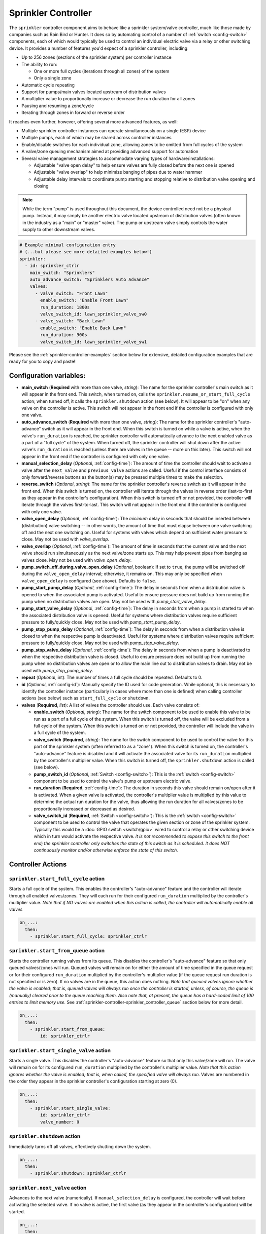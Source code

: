 Sprinkler Controller
====================

.. seo::
    :description: Instructions for setting up the sprinkler controller component in ESPHome to control sprinkler valves.
    :image: sprinkler-variant.svg

.. figure:: images/sprinkler.png
    :align: center

The ``sprinkler`` controller component aims to behave like a sprinkler system/valve controller, much
like those made by companies such as Rain Bird or Hunter. It does so by automating control of a
number of :ref:`switch <config-switch>` components, each of which would typically be used to control
an individual electric valve via a relay or other switching device. It provides a number of features
you'd expect of a sprinkler controller, including:

- Up to 256 zones (sections of the sprinkler system) per controller instance
- The ability to run:

  - One or more full cycles (iterations through all zones) of the system
  - Only a single zone

- Automatic cycle repeating
- Support for pumps/main valves located upstream of distribution valves
- A multiplier value to proportionally increase or decrease the run duration for all zones
- Pausing and resuming a zone/cycle
- Iterating through zones in forward or reverse order

It reaches even further, however, offering several more advanced features, as well:

- Multiple sprinkler controller instances can operate simultaneously on a single (ESP) device
- Multiple pumps, each of which may be shared across controller instances
- Enable/disable switches for each individual zone, allowing zones to be omitted from full cycles of the system
- A valve/zone queuing mechanism aimed at providing advanced support for automation
- Several valve management strategies to accommodate varying types of hardware/installations:

  - Adjustable "valve open delay" to help ensure valves are fully closed before the next one is opened
  - Adjustable "valve overlap" to help minimize banging of pipes due to water hammer
  - Adjustable delay intervals to coordinate pump starting and stopping relative to distribution valve opening and closing

.. note::

    While the term "pump" is used throughout this document, the device controlled need not be a
    physical pump. Instead, it may simply be another electric valve located upstream of distribution
    valves (often known in the industry as a "main" or "master" valve). The pump or upstream valve
    simply controls the water supply to other downstream valves.

.. code-block:: yaml

    # Example minimal configuration entry
    # (...but please see more detailed examples below!)
    sprinkler:
      - id: sprinkler_ctrlr
        main_switch: "Sprinklers"
        auto_advance_switch: "Sprinklers Auto Advance"
        valves:
          - valve_switch: "Front Lawn"
            enable_switch: "Enable Front Lawn"
            run_duration: 1800s
            valve_switch_id: lawn_sprinkler_valve_sw0
          - valve_switch: "Back Lawn"
            enable_switch: "Enable Back Lawn"
            run_duration: 900s
            valve_switch_id: lawn_sprinkler_valve_sw1

Please see the :ref:`sprinkler-controller-examples` section below for extensive, detailed configuration
examples that are ready for you to copy and paste!

Configuration variables:
------------------------

- **main_switch** (**Required** with more than one valve, *string*): The name for the sprinkler
  controller's main switch as it will appear in the front end. This switch, when turned on, calls the
  ``sprinkler.resume_or_start_full_cycle`` action; when turned off, it calls the ``sprinkler.shutdown``
  action (see below). It will appear to be "on" when any valve on the controller is active. This switch
  will not appear in the front end if the controller is configured with only one valve.
- **auto_advance_switch** (**Required** with more than one valve, *string*): The name for the
  sprinkler controller's "auto-advance" switch as it will appear in the front end. When this switch is
  turned on while a valve is active, when the valve's ``run_duration`` is reached, the sprinkler
  controller will automatically advance to the next enabled valve as a part of a "full cycle" of the
  system. When turned off, the sprinkler controller will shut down after the active valve's
  ``run_duration`` is reached (unless there are valves in the queue -- more on this later). This switch
  will not appear in the front end if the controller is configured with only one valve.
- **manual_selection_delay** (*Optional*, :ref:`config-time`): The amount of time the controller should
  wait to activate a valve after the ``next_valve`` and ``previous_valve`` actions are called. Useful
  if the control interface consists of only forward/reverse buttons as the button(s) may be pressed
  multiple times to make the selection.
- **reverse_switch** (*Optional*, *string*): The name for the sprinkler controller's reverse switch
  as it will appear in the front end. When this switch is turned on, the controller will iterate through
  the valves in reverse order (last-to-first as they appear in the controller's configuration). When
  this switch is turned off or not provided, the controller will iterate through the valves first-to-last.
  This switch will not appear in the front end if the controller is configured with only one valve.
- **valve_open_delay** (*Optional*, :ref:`config-time`): The *minimum* delay in seconds that should be
  inserted between (distribution) valve switching -- in other words, the amount of time that must elapse
  between one valve switching off and the next one switching on. Useful for systems with valves which depend
  on sufficient water pressure to close. May not be used with *valve_overlap*.
- **valve_overlap** (*Optional*, :ref:`config-time`): The amount of time in seconds that the current valve
  and the next valve should run simultaneously as the next valve/zone starts up. This may help prevent pipes
  from banging as valves close. May not be used with *valve_open_delay*.
- **pump_switch_off_during_valve_open_delay** (*Optional*, boolean): If set to ``true``, the pump will be
  switched off during the ``valve_open_delay`` interval; otherwise, it remains on. This may only be
  specified when ``valve_open_delay`` is configured (see above). Defaults to ``false``.
- **pump_start_pump_delay** (*Optional*, :ref:`config-time`): The delay in seconds from when a distribution
  valve is opened to when the associated pump is activated. Useful to ensure pressure does not build
  up from running the pump when no distribution valves are open. May not be used with *pump_start_valve_delay*.
- **pump_start_valve_delay** (*Optional*, :ref:`config-time`): The delay in seconds from when a pump
  is started to when the associated distribution valve is opened. Useful for systems where distribution
  valves require sufficient pressure to fully/quickly close. May not be used with *pump_start_pump_delay*.
- **pump_stop_pump_delay** (*Optional*, :ref:`config-time`): The delay in seconds from when a distribution
  valve is closed to when the respective pump is deactivated. Useful for systems where distribution valves
  require sufficient pressure to fully/quickly close. May not be used with *pump_stop_valve_delay*.
- **pump_stop_valve_delay** (*Optional*, :ref:`config-time`): The delay in seconds from when a pump is
  deactivated to when the respective distribution valve is closed. Useful to ensure pressure does not build
  up from running the pump when no distribution valves are open or to allow the main line out to distribution
  valves to drain. May not be used with *pump_stop_pump_delay*.
- **repeat** (*Optional*, int): The number of times a full cycle should be repeated. Defaults to 0.
- **id** (*Optional*, :ref:`config-id`): Manually specify the ID used for code generation. While optional,
  this is necessary to identify the controller instance (particularly in cases where more than one is
  defined) when calling controller actions (see below) such as ``start_full_cycle`` or ``shutdown``.
- **valves** (**Required**, *list*): A list of valves the controller should use. Each valve consists of:

  - **enable_switch** (*Optional*, *string*): The name for the switch component to be used to enable
    this valve to be run as a part of a full cycle of the system. When this switch is turned off, the valve
    will be excluded from a full cycle of the system. When this switch is turned on or not provided, the
    controller will include the valve in a full cycle of the system.
  - **valve_switch** (**Required**, *string*): The name for the switch component to be used to control
    the valve for this part of the sprinkler system (often referred to as a "zone"). When this switch is
    turned on, the controller's "auto-advance" feature is disabled and it will activate the associated
    valve for its ``run_duration`` multiplied by the controller's multiplier value. When this switch is
    turned off, the ``sprinkler.shutdown`` action is called (see below).
  - **pump_switch_id** (*Optional*, :ref:`Switch <config-switch>`): This is the :ref:`switch <config-switch>`
    component to be used to control the valve's pump or upstream electric valve.
  - **run_duration** (**Required**, :ref:`config-time`): The duration in seconds this valve should
    remain on/open after it is activated. When a given valve is activated, the controller's multiplier value
    is multiplied by this value to determine the actual run duration for the valve, thus allowing the run
    duration for all valves/zones to be proportionally increased or decreased as desired.
  - **valve_switch_id** (**Required**, :ref:`Switch <config-switch>`): This is the :ref:`switch <config-switch>`
    component to be used to control the valve that operates the given section or zone of the sprinkler
    system. Typically this would be a :doc:`GPIO switch <switch/gpio>` wired to control a relay
    or other switching device which in turn would activate the respective valve. *It is not recommended
    to expose this switch to the front end; the sprinkler controller only switches the state of this switch
    as it is scheduled. It does NOT continuously monitor and/or otherwise enforce the state of this switch.*

.. _sprinkler-controller-actions:

Controller Actions
------------------

.. _sprinkler-controller-action_start_full_cycle:

``sprinkler.start_full_cycle`` action
*************************************

Starts a full cycle of the system. This enables the controller's "auto-advance" feature and the
controller will iterate through all enabled valves/zones. They will each run for their configured
``run_duration`` multiplied by the controller's multiplier value. *Note that if NO valves are enabled
when this action is called, the controller will automatically enable all valves.*

.. code-block:: yaml

    on_...:
      then:
        - sprinkler.start_full_cycle: sprinkler_ctrlr

.. _sprinkler-controller-action_start_from_queue:

``sprinkler.start_from_queue`` action
*************************************

Starts the controller running valves from its queue. This disables the controller's "auto-advance"
feature so that only queued valves/zones will run. Queued valves will remain on for either the amount
of time specified in the queue request or for their configured ``run_duration`` multiplied by the
controller's multiplier value (if the queue request run duration is not specified or is zero). If no
valves are in the queue, this action does nothing. *Note that queued valves ignore whether the valve
is enabled; that is, queued valves will always run once the controller is started, unless, of course,
the queue is (manually) cleared prior to the queue reaching them. Also note that, at present, the
queue has a hard-coded limit of 100 entries to limit memory use.*
See :ref:`sprinkler-controller-sprinkler_controller_queue` section below for more detail.

.. code-block:: yaml

    on_...:
      then:
        - sprinkler.start_from_queue:
            id: sprinkler_ctrlr

.. _sprinkler-controller-action_start_single_valve:

``sprinkler.start_single_valve`` action
***************************************

Starts a single valve. This disables the controller's "auto-advance" feature so that only this
valve/zone will run. The valve will remain on for its configured ``run_duration`` multiplied by
the controller's multiplier value. *Note that this action ignores whether the valve is enabled;
that is, when called, the specified valve will always run.* Valves are numbered in the order they
appear in the sprinkler controller's configuration starting at zero (0).

.. code-block:: yaml

    on_...:
      then:
        - sprinkler.start_single_valve:
            id: sprinkler_ctrlr
            valve_number: 0

.. _sprinkler-controller-action_shutdown:

``sprinkler.shutdown`` action
*****************************

Immediately turns off all valves, effectively shutting down the system.

.. code-block:: yaml

    on_...:
      then:
        - sprinkler.shutdown: sprinkler_ctrlr

.. _sprinkler-controller-action_next_valve:

``sprinkler.next_valve`` action
*******************************

Advances to the next valve (numerically). If ``manual_selection_delay`` is configured, the controller
will wait before activating the selected valve. If no valve is active, the first valve (as they appear
in the controller's configuration) will be started.

.. code-block:: yaml

    on_...:
      then:
        - sprinkler.next_valve: sprinkler_ctrlr

.. _sprinkler-controller-action_previous_valve:

``sprinkler.previous_valve`` action
***********************************

Advances to the previous valve (numerically). If ``manual_selection_delay`` is configured, the controller
will wait before activating the selected valve. If no valve is active, the last valve (as they appear in
the controller's configuration) will be started.

.. code-block:: yaml

    on_...:
      then:
        - sprinkler.previous_valve: sprinkler_ctrlr

.. _sprinkler-controller-action_pause:

``sprinkler.pause`` action
**************************

Immediately turns off all valves, saving the active valve and the amount of time remaining so that
the cycle may be resumed later on.

.. code-block:: yaml

    on_...:
      then:
        - sprinkler.pause: sprinkler_ctrlr

.. _sprinkler-controller-action_resume:

``sprinkler.resume`` action
***************************

Resumes a cycle placed on hold with ``sprinkler.pause``. If there is no paused cycle, this action
will do nothing.

.. code-block:: yaml

    on_...:
      then:
        - sprinkler.resume: sprinkler_ctrlr

.. _sprinkler-controller-action_resume_or_start_full_cycle:

``sprinkler.resume_or_start_full_cycle`` action
***********************************************

Resumes a cycle placed on hold with ``sprinkler.pause``, but if no cycle was paused, starts a full
cycle (equivalent to ``sprinkler.start_full_cycle``).

.. code-block:: yaml

    on_...:
      then:
        - sprinkler.resume_or_start_full_cycle: sprinkler_ctrlr

.. _sprinkler-controller-action_queue_valve:

``sprinkler.queue_valve`` action
********************************

Adds the specified valve into the controller's queue. Valves in the queue will automatically be
activated after the current active valve's run duration is reached, regardless of the state of the
auto-advance feature. If ``run_duration`` is not specified or is zero, the sprinkler controller will
use the valve's configured run duration. Valves are numbered in the order they appear in the sprinkler
controller's configuration starting at zero (0). Please see :ref:`sprinkler-controller-sprinkler_controller_queue`
section below for more detail and examples.

.. code-block:: yaml

    on_...:
      then:
        - sprinkler.queue_valve:
            id: sprinkler_ctrlr
            valve_number: 2
            run_duration: 900s

.. _sprinkler-controller-action_clear_queued_valves:

``sprinkler.clear_queued_valves`` action
****************************************

Removes all queued valves from the controller's queue. Please see :ref:`sprinkler-controller-sprinkler_controller_queue`
section below for more detail and examples.

.. code-block:: yaml

    on_...:
      then:
        - sprinkler.clear_queued_valves:
            id: sprinkler_ctrlr

.. _sprinkler-controller-action_set_multiplier:

``sprinkler.set_multiplier`` action
***********************************

Sets the multiplier value used to proportionally increase or decrease the run duration for all valves/zones.
When a given valve is activated, this value is multiplied by the valve's run duration (see below) to
determine the valve's actual run duration.

.. code-block:: yaml

    on_...:
      then:
        - sprinkler.set_multiplier:
            id: sprinkler_ctrlr
            multiplier: 1.5

.. _sprinkler-controller-action_set_repeat:

``sprinkler.set_repeat`` action
*******************************

Specifies the number of times full cycles should be repeated. **Note that the total number of cycles
the controller will run is equal to the repeat value plus one.** For example, with a ``repeat`` value
of 1, the initial cycle will run, then the repeat cycle will run, resulting in a total of two cycles.

.. code-block:: yaml

    on_...:
      then:
        - sprinkler.set_repeat:
            id: sprinkler_ctrlr
            repeat: 2  # would run three cycles

.. _sprinkler-controller-action_set_valve_run_duration:

``sprinkler.set_valve_run_duration`` action
*******************************************

Sets the run duration for the specified valve. When the valve is activated, this value is multiplied
by the multiplier value (see above) to determine the valve's actual run duration.

.. code-block:: yaml

    on_...:
      then:
        - sprinkler.set_valve_run_duration:
            id: sprinkler_ctrlr
            valve_number: 0
            run_duration: 600s

.. note::

    - The ``next_valve``, ``previous_valve`` and ``start_single_valve`` actions ignore whether a valve
      is enabled via its enable switch.
    - The ``next_valve`` and ``previous_valve`` actions may not appear to respond immediately if any of
      the various delay mechanisms described above (such as ``valve_open_delay``, ``valve_overlap``,
      ``pump_start_pump_delay``, ``pump_start_valve_delay``, ``pump_stop_pump_delay``, or
      ``pump_stop_valve_delay``) are configured. If you are using any of these, be sure to allow the
      delay intervals to elapse before assuming something isn't working!
    - If a valve is active when its ``run_duration`` or the multiplier value is changed, the active
      valve's run duration will remain unaffected until the next time it is started.

.. _sprinkler-controller-pump_and_distribution_valve_coordination:

Pump and Distribution Valve Coordination
----------------------------------------

The sprinkler controller allows extensive flexibility relating to the switching of pumps and valves.
Let's take a closer look at how to use these features to tune your system.

Delayed Starting and/or Stopping of Pumps or Valves
***************************************************

For systems with pumps, it's generally a bad idea to run the pump with no distribution valves open.
This causes pressure to build up and can even destroy the pump after some time. For systems with (a)
pump(s), you'll likely want to add two configuration options:

.. code-block:: yaml

    sprinkler:
      - id: lawn_sprinkler_ctrlr
        pump_start_pump_delay: 3s
        pump_stop_valve_delay: 3s
        ...

This will cause any given pump to start (in this example) three seconds *after* any associated distribution
valve is opened. In addition, it will wait three seconds to close the *last* distribution valve *after*
the pump is stopped. This would allow the pump to spin down, pressure to drop and lines to drain prior
to switching off the (last) associated distribution valve. (In these configurations, it might also be
desirable to enable ``valve_overlap``, as well -- more on this below.)

Some types of electric valves require sufficient water pressure to (fully/quickly) close. These types of
valves, when coupled with electric valves upstream of distribution valves (often known in the industry as
"main" or "master" valves), may require that the upstream valve is switched on *before* any given distribution
valve(s), allowing the water pressure to stabilize and force all distribution valves closed *before* any single
distribution valve is opened. In these situations, the reverse of the above configuration may be desirable:

.. code-block:: yaml

    sprinkler:
      - id: lawn_sprinkler_ctrlr
        pump_start_valve_delay: 3s
        pump_stop_pump_delay: 3s
        ...

In this example, the upstream valve would open three seconds prior to any given associated distribution
valve, allowing the water pressure to force any attached distribution valves closed. After the delay, the
required distribution valve is opened and the cycle starts. When the cycle is complete, the (last) distribution
valve would be switched off three seconds prior to the upstream valve. (In these configurations, it might also
be desirable to enable ``valve_open_delay``, as well.)

.. note::

    Using ``pump_stop_valve_delay`` or ``pump_stop_pump_delay`` with ``valve_open_delay`` and
    ``pump_switch_off_during_valve_open_delay`` may increase the off-time inserted between the operation
    of each zone, as the controller must wait for a given zone (pump *and* valve) to fully shut down before
    it can be started again.

Banging Pipes or Valves That Don't Consistently Close
*****************************************************

A common complaint people have with sprinkler systems is that of banging pipes. In other, less common situations,
some systems suffer from valves that do not (fully/quickly) close. There are three controller options available to
address either of these complaints/concerns:

- ``valve_overlap``
- ``valve_open_delay``
- ``pump_switch_off_during_valve_open_delay``

The first option, ``valve_overlap``, causes the current valve and the next valve (as the controller is Iterating
through valves) to run simultaneously for the duration specified. The idea here is that this causes a reduction
in water pressure as the next zone starts up, therefore minimizing banging pipes (aka the "water hammer" effect)
when the valve that is finishing up finally closes.

The second and third options may be used to ensure sufficient water pressure is available to force valves closed.
This may be useful for pressure-sensitive valves that don't quickly and/or fully close when water pressure is low.

For systems with pumps, it may be desirable to switch off the pump before switching to the next distribution
valve/zone. In these situations, ``pump_switch_off_during_valve_open_delay`` may prove useful in conjunction
with ``valve_open_delay``.

In any case, the examples in the next section illustrate how/where to add these options into your configuration.

.. _sprinkler-controller-examples:

Controller Examples
-------------------

Single Controller, Single Valve, No Pump
****************************************

This first example illustrates a complete, single-valve system with no pump/upstream valve(s). It
could be useful for controlling a single valve independent of any other sprinkler controllers. A pump
could easily be added by adding the ``pump_switch_id`` parameter and a :ref:`switch <config-switch>`.

.. code-block:: yaml

    esphome:
        name: esp-sprinkler-controller
        platform: ESP32
        board: featheresp32

    wifi:
        ssid: "wifi_ssid"
        password: "wifi_password"

    logger:

    sprinkler:
      - id: garden_sprinkler_ctrlr
        valves:
          - valve_switch: "Flower Garden"
            run_duration: 300s
            valve_switch_id: garden_sprinkler_valve

    switch:
      - platform: gpio
        id: garden_sprinkler_valve
        pin: 5

Single Controller, Three Valves, No Pump
****************************************

This example illustrates a complete, simple three-valve system with no pump/upstream valve(s):

.. code-block:: yaml

    esphome:
        name: esp-sprinkler-controller
        platform: ESP32
        board: featheresp32

    wifi:
        ssid: "wifi_ssid"
        password: "wifi_password"

    logger:

    sprinkler:
      - id: lawn_sprinkler_ctrlr
        main_switch: "Lawn Sprinklers"
        auto_advance_switch: "Lawn Sprinklers Auto Advance"
        reverse_switch: "Lawn Sprinklers Reverse"
        valve_overlap: 5s
        valves:
          - valve_switch: "Front Lawn"
            enable_switch: "Enable Front Lawn"
            run_duration: 900s
            valve_switch_id: lawn_sprinkler_valve_sw0
          - valve_switch: "Side Lawn"
            enable_switch: "Enable Side Lawn"
            run_duration: 900s
            valve_switch_id: lawn_sprinkler_valve_sw1
          - valve_switch: "Back Lawn"
            enable_switch: "Enable Back Lawn"
            run_duration: 900s
            valve_switch_id: lawn_sprinkler_valve_sw2

    switch:
      - platform: gpio
        id: lawn_sprinkler_valve_sw0
        pin: 0
      - platform: gpio
        id: lawn_sprinkler_valve_sw1
        pin: 2
      - platform: gpio
        id: lawn_sprinkler_valve_sw2
        pin: 4

Single Controller, Three Valves, Single Pump
********************************************

This example illustrates a complete three-valve system with a single pump/upstream valve:

.. code-block:: yaml

    esphome:
        name: esp-sprinkler-controller
        platform: ESP32
        board: featheresp32

    wifi:
        ssid: "wifi_ssid"
        password: "wifi_password"

    logger:

    sprinkler:
      - id: lawn_sprinkler_ctrlr
        main_switch: "Lawn Sprinklers"
        auto_advance_switch: "Lawn Sprinklers Auto Advance"
        reverse_switch: "Lawn Sprinklers Reverse"
        valve_open_delay: 5s
        valves:
          - valve_switch: "Front Lawn"
            enable_switch: "Enable Front Lawn"
            pump_switch_id: sprinkler_pump_sw
            run_duration: 900s
            valve_switch_id: lawn_sprinkler_valve_sw0
          - valve_switch: "Side Lawn"
            enable_switch: "Enable Side Lawn"
            pump_switch_id: sprinkler_pump_sw
            run_duration: 900s
            valve_switch_id: lawn_sprinkler_valve_sw1
          - valve_switch: "Back Lawn"
            enable_switch: "Enable Back Lawn"
            pump_switch_id: sprinkler_pump_sw
            run_duration: 900s
            valve_switch_id: lawn_sprinkler_valve_sw2

    switch:
      - platform: gpio
        id: sprinkler_pump_sw
        pin: 12
      - platform: gpio
        id: lawn_sprinkler_valve_sw0
        pin: 0
      - platform: gpio
        id: lawn_sprinkler_valve_sw1
        pin: 2
      - platform: gpio
        id: lawn_sprinkler_valve_sw2
        pin: 4

Dual Controller, Five Valves, Two Pumps
***************************************

This example illustrates a complete and more complex dual-controller system with a total of five
valves (three on the first controller and two on the second controller) and two pumps/upstream
valves, each of which are shared between the two controllers:

.. code-block:: yaml

    esphome:
        name: esp-sprinkler-controller
        platform: ESP32
        board: featheresp32

    wifi:
        ssid: "wifi_ssid"
        password: "wifi_password"

    logger:

    sprinkler:
      - id: lawn_sprinkler_ctrlr
        main_switch: "Lawn Sprinklers"
        auto_advance_switch: "Lawn Sprinklers Auto Advance"
        reverse_switch: "Lawn Sprinklers Reverse"
        valve_overlap: 5s
        valves:
          - valve_switch: "Front Lawn"
            enable_switch: "Enable Front Lawn"
            pump_switch_id: sprinkler_pump_sw0
            run_duration: 900s
            valve_switch_id: lawn_sprinkler_valve_sw0
          - valve_switch: "Side Lawn"
            enable_switch: "Enable Side Lawn"
            pump_switch_id: sprinkler_pump_sw0
            run_duration: 900s
            valve_switch_id: lawn_sprinkler_valve_sw1
          - valve_switch: "Back Lawn"
            enable_switch: "Enable Back Lawn"
            pump_switch_id: sprinkler_pump_sw1
            run_duration: 900s
            valve_switch_id: lawn_sprinkler_valve_sw2
      - id: garden_sprinkler_ctrlr
        main_switch: "Garden Sprinklers"
        auto_advance_switch: "Garden Sprinklers Auto Advance"
        reverse_switch: "Garden Sprinklers Reverse"
        valve_open_delay: 5s
        valves:
          - valve_switch: "Front Garden"
            enable_switch: "Enable Front Garden"
            pump_switch_id: sprinkler_pump_sw0
            run_duration: 900s
            valve_switch_id: garden_sprinkler_valve_sw0
          - valve_switch: "Back Garden"
            enable_switch: "Enable Back Garden"
            pump_switch_id: sprinkler_pump_sw1
            run_duration: 900s
            valve_switch_id: garden_sprinkler_valve_sw1

    switch:
      - platform: gpio
        id: sprinkler_pump_sw0
        pin: 12
      - platform: gpio
        id: sprinkler_pump_sw1
        pin: 13
      - platform: gpio
        id: lawn_sprinkler_valve_sw0
        pin: 0
      - platform: gpio
        id: lawn_sprinkler_valve_sw1
        pin: 2
      - platform: gpio
        id: lawn_sprinkler_valve_sw2
        pin: 4
      - platform: gpio
        id: garden_sprinkler_valve_sw0
        pin: 14
      - platform: gpio
        id: garden_sprinkler_valve_sw1
        pin: 15

.. note::

    In this final complete configuration example, pump control is split among the two sprinkler
    controller instances. This will behave as expected; multiple instances of the controller will
    communicate to ensure any given pump is activated and deactivated only as necessary, even when
    the controllers are operating simultaneously.

Extending the Sprinkler Controller's Switches
*********************************************

It is worth noting that each of the various switches in the sprinkler controller's configuration are standard
ESPHome :ref:`switch <config-switch>` components. Their configuration may be extended in a manner similar to
the following example:

.. code-block:: yaml

    # Extended switch configuration for 'main_switch'
    sprinkler:
      - id: sprinkler_ctrlr
        main_switch:
          name: "Lawn Sprinklers"
          id: sprinkler_ctrlr_main_switch_id
          on_turn_on:
            light.turn_on: my_light
        ...

This arrangement is possible for any other switch within the sprinkler controller's configuration block, with
the exception of ``pump_switch_id`` and ``valve_switch_id`` (because these two are the IDs of other switch
components already defined elsewhere in your configuration). In addition, specifying each switch ID enables
the ability to refer to any of the sprinkler controller's switches from elsewhere in your configuration. Here's
another brief example:

.. code-block:: yaml

    # Template switch as a secondary main switch
    switch:
      - platform: template
        id: my_switch
        name: "My ESP Switch"
        on_turn_off:
          - sprinkler.shutdown: sprinkler_ctrlr
        on_turn_on:
          - sprinkler.resume_or_start_full_cycle: sprinkler_ctrlr
        ...

While the above example illustrates creating a secondary "main" switch, this method could be extended to take
advantage of other devices such as a moisture :ref:`sensor <config-sensor>` -- when the moisture level is too
low (look for ``on_value`` or ``on_value_range``), the sprinkler controller (or a specific valve) could be
activated by calling one of the controller's start-up actions, such as ``sprinkler.start_full_cycle``,
``sprinkler.start_from_queue``, ``sprinkler.start_single_valve``, or ``sprinkler.resume_or_start_full_cycle``.

.. _sprinkler-controller-sprinkler_controller_queue:

The Sprinkler Controller Queue
******************************

The queuing mechanism is an unusual feature for a sprinkler controller; it becomes useful as a result of the
extreme flexibility of both ESPHome and Home Assistant. Given the extensive ecosystem of devices available today,
the sprinkler controller's queuing mechanism provides an advanced feature aimed at allowing even more advanced automation.

In general, it comes down to flexibility: the more traditional "run full cycle" and "run single valve" functionality
is intended for use by humans (via the front end or physical control interface) while the queuing mechanism is aimed
at supporting automation.

Here's a practical example:

Consider a home with a yard divided into a number of sprinkler zones -- perhaps it even includes a garden or two
(flowers and vegetables, of course!). An array of soil moisture sensors could be deployed throughout the various
zones and gardens and when a given sensor falls below some defined threshold, that sensor's zone is entered into
the sprinkler controller's queue.

Then, each morning at some specific hour, Home Assistant (or even the ESP device itself!) calls the sprinkler
controller's ``sprinkler.start_from_queue`` action, causing the controller to iterate only through queued zones.
Because the run duration may be specified as a part of the queue request, this could be extended to compute a
specific run duration for each zone depending on the specific moisture level of the soil on any given day. The
possibilities are endless and are only limited by your creativity!

**An important aspect of the queuing mechanism is that queued valves take priority over other valves** that would
run as a part of a full cycle of the system. In other words, if a valve is entered into the queue while a full cycle
is active, at the next valve transition, the queue entry will be picked up *before* the next valve that would run
as a part of the full cycle. In addition, if a full cycle was started when there are valves in the queue, the
queued valves will run first. At present, this behavior cannot be modified, but perhaps this could be changed in
a future release.

Additional Tricks
*****************

Beyond what is shown in the configuration examples above, other ESPHome elements may be called into
play to help build out an extensive interface for the controller in the front end (Home Assistant).
For example, the :ref:`number <config-number>` component may be used to set valve run durations or
the controller's multiplier value:

.. code-block:: yaml

    # Example configuration to set multiplier via number
    number:
      - platform: template
        id: sprinkler_ctrlr_multiplier
        name: "Sprinkler Controller Multiplier"
        optimistic: true
        min_value: 0.1
        max_value: 10.0
        step: 0.1
        initial_value: 1.0
        set_action:
          - sprinkler.set_multiplier:
              id: lawn_sprinkler_ctrlr
              multiplier: !lambda 'return x;'

Expose Sprinkler Controller Actions via user-API
************************************************

This configuration snippet illustrates how user-defined ESPHome API services may be used to expose
various sprinkler controller actions to the front end. This could be useful to change settings
and/or trigger sprinkler controller actions using automations.

.. code-block:: yaml

    api:
      services:
        - service: set_multiplier
          variables:
            multiplier: float
          then:
            - sprinkler.set_multiplier:
                id: lawn_sprinkler_ctrlr
                multiplier: !lambda 'return multiplier;'
        - service: start_full_cycle
          then:
            - sprinkler.start_full_cycle: lawn_sprinkler_ctrlr
        - service: start_single_valve
          variables:
            valve: int
          then:
            - sprinkler.start_single_valve:
                id: lawn_sprinkler_ctrlr
                valve_number: !lambda 'return valve;'
        - service: next_valve
          then:
            - sprinkler.next_valve: lawn_sprinkler_ctrlr
        - service: previous_valve
          then:
            - sprinkler.previous_valve: lawn_sprinkler_ctrlr
        - service: shutdown
          then:
            - sprinkler.shutdown: lawn_sprinkler_ctrlr

See Also
--------

- :apiref:`sprinkler/sprinkler.h`
- :apiref:`switch/switch.h`
- :ghedit:`Edit`
